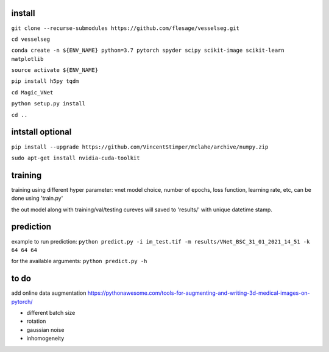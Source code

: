 install
-------
``git clone --recurse-submodules https://github.com/flesage/vesselseg.git``

``cd vesselseg``

``conda create -n ${ENV_NAME} python=3.7 pytorch spyder scipy scikit-image scikit-learn matplotlib``

``source activate ${ENV_NAME}``

``pip install h5py tqdm``

``cd Magic_VNet``

``python setup.py install``

``cd ..``

intstall optional
-----------------
``pip install --upgrade https://github.com/VincentStimper/mclahe/archive/numpy.zip``

``sudo apt-get install nvidia-cuda-toolkit``

training
--------
training using different hyper parameter: vnet model choice, number of epochs, loss function, learning rate, etc, can be done using 'train.py'

the out model along with training/val/testing cureves will saved to 'results/' with unique datetime stamp. 


prediction
----------
example to run prediction:
``python predict.py -i im_test.tif -m results/VNet_BSC_31_01_2021_14_51 -k 64 64 64``

for the available arguments:
``python predict.py -h``

to do
-----
add online data augmentation
https://pythonawesome.com/tools-for-augmenting-and-writing-3d-medical-images-on-pytorch/

- different batch size
- rotation 
- gaussian noise
- inhomogeneity 
